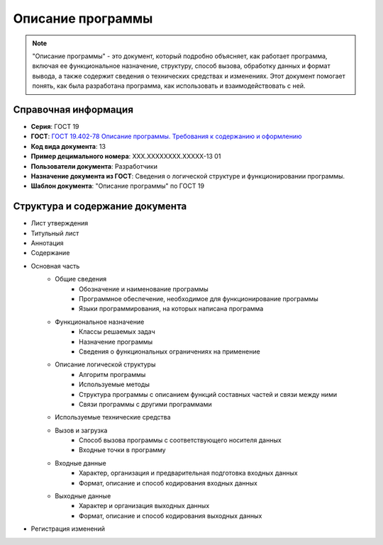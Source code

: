 Описание программы
==================

.. note:: "Описание программы" - это документ, который подробно объясняет, как работает программа, включая ее функциональное назначение, структуру, способ вызова, обработку данных и формат вывода, а также содержит сведения о технических средствах и изменениях. Этот документ помогает понять, как была разработана программа, как использовать и взаимодействовать с ней.

Справочная информация
---------------------

- **Серия**: ГОСТ 19
- **ГОСТ**:  `ГОСТ 19.402-78 Описание программы. Требования к содержанию и оформлению </_static/ru/files/gost/19.402-78.pdf>`_
- **Код вида документа**: 13
- **Пример децимального номера**: ХХХ.ХХХХХХХХ.ХХХХХ-13 01
- **Пользователи документа**: Разработчики
- **Назначение документа из ГОСТ**: Сведения о логической структуре и функционировании программы.
- **Шаблон документа**: "Описание программы" по ГОСТ 19

Структура и содержание документа
--------------------------------

- Лист утверждения
- Титульный лист
- Аннотация
- Содержание
- Основная часть
   - Общие сведения
      - Обозначение и наименование программы
      - Программное обеспечение, необходимое для функционирование программы
      - Языки программирования, на которых написана программа
   - Функциональное назначение
      - Классы решаемых задач
      - Назначение программы
      - Сведения о функциональных ограничениях на применение
   - Описание логической структуры
      - Алгоритм программы
      - Используемые методы
      - Структура программы с описанием функций составных частей и связи между ними
      - Связи программы с другими программами
   - Используемые технические средства
   - Вызов и загрузка
      - Способ вызова программы с соответствующего носителя данных
      - Входные точки в программу
   - Входные данные
      - Характер, организация и предварительная подготовка входных данных
      - Формат, описание и способ кодирования входных данных
   - Выходные данные
      - Характер и организация выходных данных
      - Формат, описание и способ кодирования выходных данных
- Регистрация изменений


